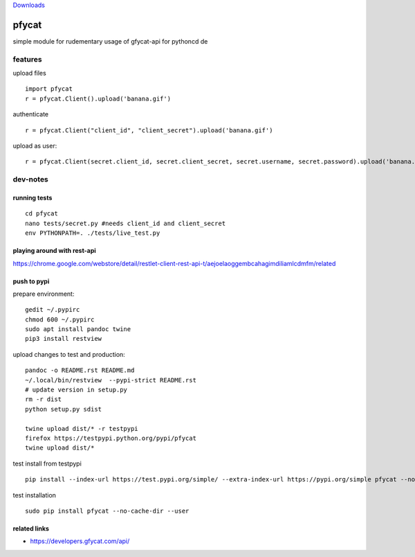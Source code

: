 `Downloads <https://pepy.tech/project/pfycat>`__

pfycat
======

simple module for rudementary usage of gfycat-api for pythoncd de

features
--------

upload files

::

   import pfycat
   r = pfycat.Client().upload('banana.gif')

authenticate

::

   r = pfycat.Client("client_id", "client_secret").upload('banana.gif')

upload as user:

::

   r = pfycat.Client(secret.client_id, secret.client_secret, secret.username, secret.password).upload('banana.gif')

dev-notes
---------

running tests
~~~~~~~~~~~~~

::

   cd pfycat
   nano tests/secret.py #needs client_id and client_secret
   env PYTHONPATH=. ./tests/live_test.py      

playing around with rest-api
~~~~~~~~~~~~~~~~~~~~~~~~~~~~

https://chrome.google.com/webstore/detail/restlet-client-rest-api-t/aejoelaoggembcahagimdiliamlcdmfm/related

push to pypi
~~~~~~~~~~~~

prepare environment:

::

   gedit ~/.pypirc
   chmod 600 ~/.pypirc
   sudo apt install pandoc twine
   pip3 install restview

upload changes to test and production:

::

   pandoc -o README.rst README.md
   ~/.local/bin/restview  --pypi-strict README.rst
   # update version in setup.py
   rm -r dist
   python setup.py sdist

   twine upload dist/* -r testpypi
   firefox https://testpypi.python.org/pypi/pfycat
   twine upload dist/*

test install from testpypi

::

   pip install --index-url https://test.pypi.org/simple/ --extra-index-url https://pypi.org/simple pfycat --no-cache-dir --user

test installation

::

   sudo pip install pfycat --no-cache-dir --user    

related links
~~~~~~~~~~~~~

-  https://developers.gfycat.com/api/
